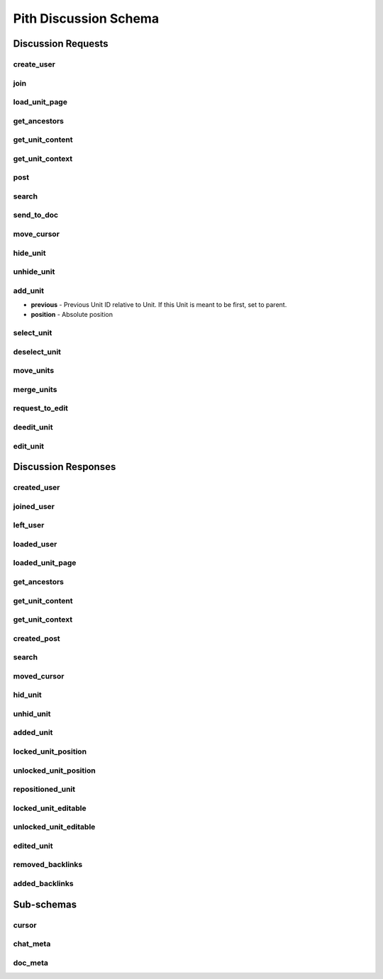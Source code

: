 #####################################
Pith Discussion Schema 
#####################################

*************************************
Discussion Requests
*************************************

.. _dreq_create_user-label:

create_user
=====================================

.. jsonschema:: ../../backend/src/schema/discussion/requests/create_user.json

.. _dreq_join-label:

join
=====================================

.. jsonschema:: ../../backend/src/schema/discussion/requests/join.json

.. _dreq_load_unit_page-label:

load_unit_page
=====================================

.. jsonschema:: ../../backend/src/schema/discussion/requests/load_unit_page.json

.. _dreq_get_ancestors-label:

get_ancestors
=====================================

.. jsonschema:: ../../backend/src/schema/discussion/requests/get_ancestors.json

.. _dreq_get_unit_content-label:

get_unit_content
=====================================

.. jsonschema:: ../../backend/src/schema/discussion/requests/get_unit_content.json

.. _dreq_get_unit_context-label:

get_unit_context
=====================================

.. jsonschema:: ../../backend/src/schema/discussion/requests/get_unit_context.json

.. _dreq_post-label:

post
=====================================

.. jsonschema:: ../../backend/src/schema/discussion/requests/post.json

.. _dreq_search-label:

search
=====================================

.. jsonschema:: ../../backend/src/schema/discussion/requests/search.json

.. _dreq_send_to_doc-label:

send_to_doc
=====================================

.. jsonschema:: ../../backend/src/schema/discussion/requests/send_to_doc.json

.. _dreq_move_cursor-label:

move_cursor
=====================================

.. jsonschema:: ../../backend/src/schema/discussion/requests/move_cursor.json

.. _dreq_hide_unit-label:

hide_unit
=====================================

.. jsonschema:: ../../backend/src/schema/discussion/requests/hide_unit.json

.. _dreq_unhide_unit-label:

unhide_unit
=====================================

.. jsonschema:: ../../backend/src/schema/discussion/requests/unhide_unit.json

.. _dreq_add_unit-label:

add_unit
=====================================

* **previous** - Previous Unit ID relative to Unit. If this Unit is meant to be first, set to parent.
* **position** - Absolute position

.. jsonschema:: ../../backend/src/schema/discussion/requests/add_unit.json

.. _dreq_select_unit-label:

select_unit
=====================================

.. jsonschema:: ../../backend/src/schema/discussion/requests/select_unit.json

.. _dreq_deselect_unit-label:

deselect_unit
=====================================

.. jsonschema:: ../../backend/src/schema/discussion/requests/deselect_unit.json

.. _dreq_move_units-label:

move_units
=====================================

.. jsonschema:: ../../backend/src/schema/discussion/requests/move_units.json

.. _dreq_merge_units-label:

merge_units
=====================================

.. jsonschema:: ../../backend/src/schema/discussion/requests/merge_units.json

.. _dreq_request_to_edit-label:

request_to_edit
=====================================

.. jsonschema:: ../../backend/src/schema/discussion/requests/request_to_edit.json

.. _dreq_deedit_unit-label:

deedit_unit
=====================================

.. jsonschema:: ../../backend/src/schema/discussion/requests/deedit_unit.json

.. _dreq_edit_unit-label:

edit_unit
=====================================

.. jsonschema:: ../../backend/src/schema/discussion/requests/edit_unit.json

*************************************
Discussion Responses
*************************************

.. _dres_created_user-label:

created_user
=====================================

.. jsonschema:: ../../backend/src/schema/discussion/responses/created_user.json

.. _dres_joined_user-label:

joined_user
=====================================

.. jsonschema:: ../../backend/src/schema/discussion/responses/joined_user.json

.. _dres_left_user-label:

left_user
=====================================

.. jsonschema:: ../../backend/src/schema/discussion/responses/left_user.json

.. _dres_loaded_user-label:

loaded_user
=====================================

.. jsonschema:: ../../backend/src/schema/discussion/responses/loaded_user.json

.. _dres_loaded_unit_page-label:

loaded_unit_page
=====================================

.. jsonschema:: ../../backend/src/schema/discussion/responses/loaded_unit_page.json

.. _dres_get_ancestors-label:

get_ancestors
=====================================

.. jsonschema:: ../../backend/src/schema/discussion/responses/get_ancestors.json

.. _dres_get_unit_content-label:

get_unit_content
=====================================

.. jsonschema:: ../../backend/src/schema/discussion/responses/get_unit_content.json

.. _dres_get_unit_context-label:

get_unit_context
=====================================

.. jsonschema:: ../../backend/src/schema/discussion/responses/get_unit_context.json

.. _dres_created_post-label:

created_post
=====================================

.. jsonschema:: ../../backend/src/schema/discussion/responses/created_post.json

.. _dres_search-label:

search
=====================================

.. jsonschema:: ../../backend/src/schema/discussion/responses/search.json

.. _dres_moved_cursor-label:

moved_cursor
=====================================

.. jsonschema:: ../../backend/src/schema/discussion/responses/moved_cursor.json

.. _dres_hid_unit-label:

hid_unit
=====================================

.. jsonschema:: ../../backend/src/schema/discussion/responses/hid_unit.json

.. _dres_unhid_unit-label:

unhid_unit
=====================================

.. jsonschema:: ../../backend/src/schema/discussion/responses/unhid_unit.json

.. _dres_added_unit-label:

added_unit
=====================================

.. jsonschema:: ../../backend/src/schema/discussion/responses/added_unit.json

.. _dres_locked_unit_position-label:

locked_unit_position
=====================================

.. jsonschema:: ../../backend/src/schema/discussion/responses/locked_unit_position.json

.. _dres_unlocked_unit_position-label:

unlocked_unit_position
=====================================

.. jsonschema:: ../../backend/src/schema/discussion/responses/unlocked_unit_position.json

.. _dres_repositioned_unit-label:

repositioned_unit
=====================================

.. jsonschema:: ../../backend/src/schema/discussion/responses/repositioned_unit.json

.. _dres_locked_unit_editable-label:

locked_unit_editable
=====================================

.. jsonschema:: ../../backend/src/schema/discussion/responses/locked_unit_editable.json

.. _dres_unlocked_unit_editable-label:

unlocked_unit_editable
=====================================

.. jsonschema:: ../../backend/src/schema/discussion/responses/unlocked_unit_editable.json

.. _dres_edited_unit-label:

edited_unit
=====================================

.. jsonschema:: ../../backend/src/schema/discussion/responses/edited_unit.json

.. _dres_removed_backlinks-label:

removed_backlinks
=====================================

.. jsonschema:: ../../backend/src/schema/discussion/responses/removed_backlinks.json

.. _dres_added_backlinks-label:

added_backlinks
=====================================

.. jsonschema:: ../../backend/src/schema/discussion/responses/added_backlinks.json

*************************************
Sub-schemas
*************************************

cursor
=====================================

.. jsonschema:: ../../backend/src/schema/discussion/responses/cursor.json#/cursor

chat_meta
=====================================

.. jsonschema:: ../../backend/src/schema/discussion/responses/chat_meta.json#/chat_meta

doc_meta
=====================================

.. jsonschema:: ../../backend/src/schema/discussion/responses/doc_meta.json#/doc_meta
